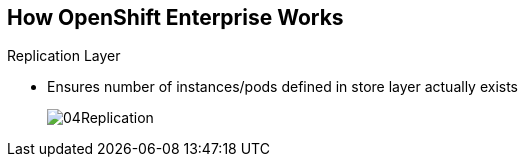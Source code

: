 :noaudio:
== How OpenShift Enterprise Works


.Replication Layer
* Ensures number of instances/pods defined in store layer actually exists

+
image::images/04Replication.png[]

ifdef::showscript[]

=== Transcript

The replication layer contains the replication controller, whose role is to make
 sure that the number of instances/pods defined in the store layer actually
  exists.
The replication controller instantiates (creates) or kills pods according to
the desired state definition.

endif::showscript[]
